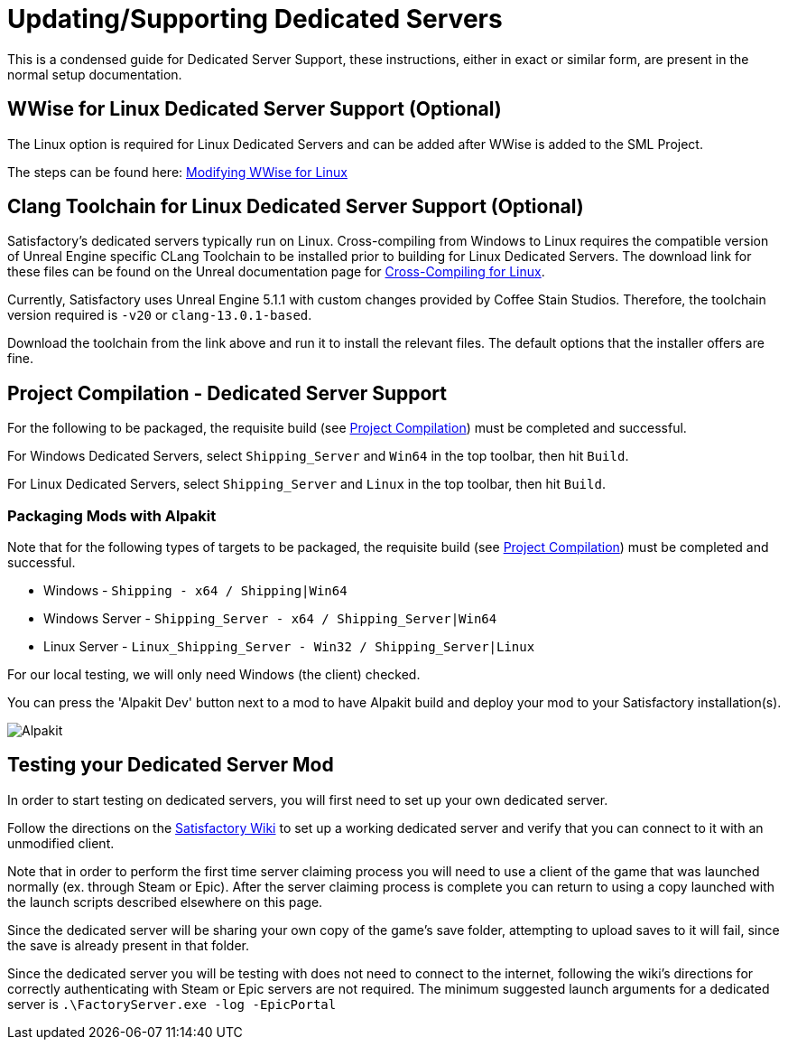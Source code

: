 = Updating/Supporting Dedicated Servers

This is a condensed guide for Dedicated Server Support, these instructions, either in exact or similar form, are present in the normal setup documentation.

// TODO do we just want to link to the respective pages that have this text? otherwise one copy will fall out of date with the other.

== WWise for Linux Dedicated Server Support (Optional)

The Linux option is required for Linux Dedicated Servers and can be added after WWise is added to the SML Project.

The steps can be found here: link:https://www.audiokinetic.com/en/library/wwise_launcher/?source=InstallGuide&id=unity_unreal_integrations_plugins[Modifying WWise for Linux]

== Clang Toolchain for Linux Dedicated Server Support (Optional)

Satisfactory's dedicated servers typically run on Linux.
Cross-compiling from Windows to Linux requires the compatible version of Unreal Engine specific CLang Toolchain to be installed prior to building for Linux Dedicated Servers.
The download link for these files can be found on the Unreal documentation page for 
https://docs.unrealengine.com/5.0/en-US/linux-development-requirements-for-unreal-engine/[Cross-Compiling for Linux].

Currently, Satisfactory uses Unreal Engine 5.1.1 with custom changes provided by Coffee Stain Studios.
Therefore, the toolchain version required is `-v20` or `clang-13.0.1-based`.

// UE5.2 Dedi //Currently, Satisfactory uses Unreal Engine 5.2.x with custom changes provided by Coffee Stain Studios.
// UE5.2 Dedi //Therefore, the toolchain version required is `-v21` or `clang-15.0.1-based`.

Download the toolchain from the link above and run it to install the relevant files.
The default options that the installer offers are fine.

== Project Compilation - Dedicated Server Support

For the following to be packaged, the requisite build (see xref:Development/BeginnersGuide/project_setup.adoc#_project_compilation[Project Compilation]) must be completed and successful.

For Windows Dedicated Servers, select `Shipping_Server` and `Win64` in the top toolbar, then hit `Build`.

For Linux Dedicated Servers, select `Shipping_Server` and `Linux` in the top toolbar, then hit `Build`.

=== Packaging Mods with Alpakit

Note that for the following types of targets to be packaged, the requisite build
(see xref:Development/BeginnersGuide/project_setup.adoc#_project_compilation[Project Compilation])
must be completed and successful.

* Windows - `Shipping - x64 / Shipping|Win64`
* Windows Server - `Shipping_Server - x64 / Shipping_Server|Win64`
* Linux Server - `Linux_Shipping_Server - Win32 / Shipping_Server|Linux`

For our local testing, we will only need Windows (the client) checked.

You can press the 'Alpakit Dev' button next to a mod to have Alpakit build and deploy your mod to your Satisfactory installation(s).

image:BeginnersGuide/Alpakit.png[Alpakit, align="center"]

== Testing your Dedicated Server Mod

In order to start testing on dedicated servers, you will first need to set up your own dedicated server.

Follow the directions on the https://satisfactory.fandom.com/wiki/Dedicated_servers[Satisfactory Wiki]
to set up a working dedicated server and verify that you can connect to it with an unmodified client.

Note that in order to perform the first time server claiming process
you will need to use a client of the game that was launched normally (ex. through Steam or Epic).
After the server claiming process is complete you can return to using a copy launched with the launch scripts described elsewhere on this page.

Since the dedicated server will be sharing your own copy of the game's save folder,
attempting to upload saves to it will fail, since the save is already present in that folder.

Since the dedicated server you will be testing with does not need to connect to the internet,
following the wiki's directions for correctly authenticating with Steam or Epic servers are not required.
The minimum suggested launch arguments for a dedicated server is `.\FactoryServer.exe -log -EpicPortal`
